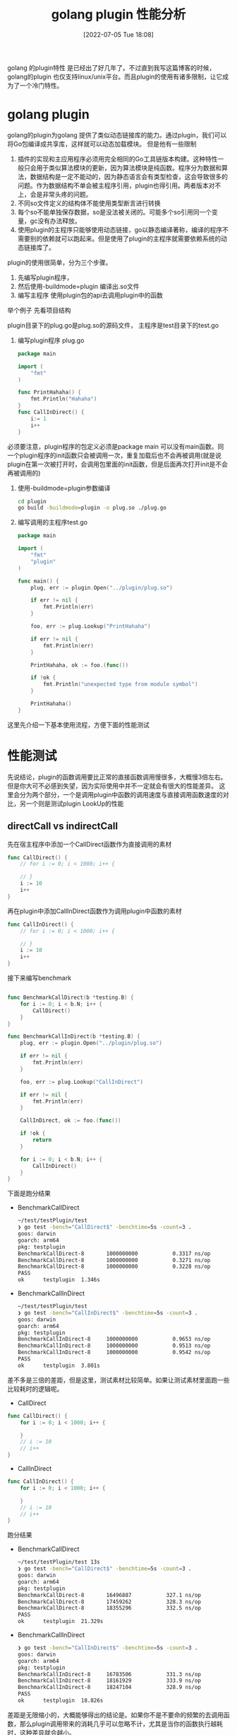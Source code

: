 #+startup: latexpreview
#+OPTIONS: author:nil ^:{}
#+HUGO_BASE_DIR: ~/Documents/myblog
#+HUGO_SECTION: /posts/2022/07
#+HUGO_CUSTOM_FRONT_MATTER: :toc true :math true
#+HUGO_AUTO_SET_LASTMOD: t
#+HUGO_PAIRED_SHORTCODES: admonition
#+HUGO_DRAFT: false
#+DATE: [2022-07-05 Tue 18:08]
#+TITLE: golang plugin 性能分析
#+HUGO_TAGS: golang
#+HUGO_CATEGORIES: golang
#+DESCRIPTION: 有关golang plugin的基本使用方法，注意事项 和性能分析
#+begin_export html
<!--more-->
#+end_export

golang 的plugin特性 是已经出了好几年了。不过直到我写这篇博客的时候，golang的plugin 也仅支持linux/unix平台。而且plugin的使用有诸多限制，让它成为了一个冷门特性。

* golang plugin
golang的plugin为golang 提供了类似动态链接库的能力。通过plugin，我们可以将Go包编译成共享库，这样就可以动态加载模块。
但是他有一些限制
1. 插件的实现和主应用程序必须用完全相同的Go工具链版本构建。这种特性一般只会用于类似算法模块的更新，因为算法模块是纯函数。程序分为数据和算法，数据结构是一定不能动的，因为静态语言会有类型检查，这会导致很多的问题。作为数据结构不单会被主程序引用，plugin也得引用。两者版本对不上，会是非常头疼的问题。
2. 不同so文件定义的结构体不能使用类型断言进行转换
3. 每个so不能单独保存数据，so是没法被关闭的。可能多个so引用同一个变量，gc没有办法释放。
4. 使用plugin的主程序只能够使用动态链接，go以静态编译著称，编译的程序不需要别的依赖就可以跑起来。但是使用了plugin的主程序就需要依赖系统的动态链接库了。

plugin的使用很简单，分为三个步骤。
1. 先编写plugin程序，
2. 然后使用-buildmode=plugin 编译出.so文件
3. 编写主程序 使用plugin包的api去调用plugin中的函数
举个例子
先看项目结构
#+DOWNLOADED: screenshot @ 2022-07-05 19:29:34
[[file:golang_plugin/2022-07-05_19-29-34_screenshot.png]]

plugin目录下的plug.go是plug.so的源码文件， 主程序是test目录下的test.go
1. 编写plugin程序 plug.go
    #+begin_src go
      package main

      import (
          "fmt"
      )

      func PrintHahaha() {
          fmt.Println("Hahaha")
      }
      func CallInDirect() {
          i:= 1
          i++
      }
    #+end_src
#+attr_shortcode: :type note :title note :open true
#+begin_admonition
必须要注意，plugin程序的包定义必须是package main 可以没有main函数。同一个plugin程序的init函数只会被调用一次，重复加载后也不会再被调用(就是说 plugin在第一次被打开时，会调用包里面的init函数，但是后面再次打开init是不会再被调用的)
#+end_admonition
2. 使用-buildmode=plugin参数编译
    #+begin_src sh
    cd plugin
    go build -buildmode=plugin -o plug.so ./plug.go
    #+end_src
3. 编写调用的主程序test.go
   #+begin_src go
     package main

     import (
         "fmt"
         "plugin"
     )

     func main() {
         plug, err := plugin.Open("../plugin/plug.so")

         if err != nil {
             fmt.Println(err)
         }

         foo, err := plug.Lookup("PrintHahaha")

         if err != nil {
             fmt.Println(err)
         }

         PrintHahaha, ok := foo.(func())

         if !ok {
             fmt.Println("unexpected type from module symbol")
         }

         PrintHahaha()
     }
   #+end_src
这里先介绍一下基本使用流程，方便下面的性能测试

* 性能测试
先说结论，plugin的函数调用要比正常的直接函数调用慢很多，大概慢3倍左右。但是你大可不必感到失望，因为实际使用中并不一定就会有很大的性能差异。
这里会分为两个部分，一个是调用plugin中函数的调用速度与直接调用函数速度的对比，另一个则是测试plugin LookUp的性能
** directCall vs indirectCall
先在宿主程序中添加一个CallDirect函数作为直接调用的素材
#+begin_src go
  func CallDirect() {
      // for i := 0; i < 1000; i++ {

      // }
      i := 10
      i++
  }
#+end_src

再在plugin中添加CallInDirect函数作为调用plugin中函数的素材
#+begin_src go
  func CallInDirect() {
      // for i := 0; i < 1000; i++ {

      // }
      i := 10
      i++
  }
#+end_src

接下来编写benchmark
#+begin_src go
  
  func BenchmarkCallDirect(b *testing.B) {
      for i := 0; i < b.N; i++ {
          CallDirect()
      }
  }

  func BenchmarkCallInDirect(b *testing.B) {
      plug, err := plugin.Open("../plugin/plug.so")

      if err != nil {
          fmt.Println(err)
      }

      foo, err := plug.Lookup("CallInDirect")

      if err != nil {
          fmt.Println(err)
      }

      CallInDirect, ok := foo.(func())

      if !ok {
          return
      }

      for i := 0; i < b.N; i++ {
          CallInDirect()
      }
  }
#+end_src

下面是跑分结果
+ BenchmarkCallDirect
  #+begin_src sh
    ~/test/testPlugin/test
    ❯ go test -bench="CallDirect$" -benchtime=5s -count=3 .
    goos: darwin
    goarch: arm64
    pkg: testplugin
    BenchmarkCallDirect-8   	1000000000	         0.3317 ns/op
    BenchmarkCallDirect-8   	1000000000	         0.3271 ns/op
    BenchmarkCallDirect-8   	1000000000	         0.3228 ns/op
    PASS
    ok  	testplugin	1.346s
  #+end_src
+ BenchmarkCallInDirect
  #+begin_src sh
    ~/test/testPlugin/test
    ❯ go test -bench="CallInDirect$" -benchtime=5s -count=3 .
    goos: darwin
    goarch: arm64
    pkg: testplugin
    BenchmarkCallInDirect-8   	1000000000	         0.9653 ns/op
    BenchmarkCallInDirect-8   	1000000000	         0.9513 ns/op
    BenchmarkCallInDirect-8   	1000000000	         0.9542 ns/op
    PASS
    ok  	testplugin	3.801s
  #+end_src

差不多是三倍的差距，但是这里，测试素材比较简单。如果让测试素材里面跑一些比较耗时的逻辑呢。
+ CallDirect
#+begin_src go
  func CallDirect() {
      for i := 0; i < 1000; i++ {

      }
      // i := 10
      // i++
  }
#+end_src
+ CallInDirect
#+begin_src go
  func CallInDirect() {
      for i := 0; i < 1000; i++ {

      }
      // i := 10
      // i++
  }
#+end_src

跑分结果
+ BenchmarkCallDirect
  #+begin_src sh
    ~/test/testPlugin/test 13s
    ❯ go test -bench="CallDirect$" -benchtime=5s -count=3 .
    goos: darwin
    goarch: arm64
    pkg: testplugin
    BenchmarkCallDirect-8   	16496887	       327.1 ns/op
    BenchmarkCallDirect-8   	17459262	       328.3 ns/op
    BenchmarkCallDirect-8   	18355296	       332.5 ns/op
    PASS
    ok  	testplugin	21.329s
  #+end_src
+ BenchmarkCallInDirect
  #+begin_src sh
    ❯ go test -bench="CallInDirect$" -benchtime=5s -count=3 .
    goos: darwin
    goarch: arm64
    pkg: testplugin
    BenchmarkCallInDirect-8   	16783506	       331.3 ns/op
    BenchmarkCallInDirect-8   	18161929	       333.9 ns/op
    BenchmarkCallInDirect-8   	18247104	       328.9 ns/op
    PASS
    ok  	testplugin	18.826s
  #+end_src

#+attr_shortcode: :type note :title summary :open true
#+begin_admonition
差距是无限缩小的，大概能够得出的结论是。如果你不是不要命的频繁的去调用函数，那么plugin调用带来的消耗几乎可以忽略不计，尤其是当你的函数执行越耗时，这种差异就会越小。
#+end_admonition
** LookUp的性能
跑分代码
#+begin_src go
  func BenchmarkLookUp(b *testing.B) {
      plug, err := plugin.Open("../plugin/plug.so")

      if err != nil {
          fmt.Println(err)
      }

      for i := 0; i < b.N; i++ {
          plug.Lookup("CallInDirect")
      }
  }
#+end_src
跑分结果
#+begin_src sh
  ~/test/testPlugin/test 20s
  ❯ go test -bench="LookUp$" -benchtime=5s -count=3 .
  goos: darwin
  goarch: arm64
  pkg: testplugin
  BenchmarkLookUp-8   	1000000000	         4.785 ns/op
  BenchmarkLookUp-8   	1000000000	         4.791 ns/op
  BenchmarkLookUp-8   	1000000000	         4.787 ns/op
  PASS
  ok  	testplugin	16.576s

#+end_src
性能也还不错哦

* 结论
正常使用过程中你并不需要特别关心plugin所带来的消耗，因为相比函数内部逻辑带来的消耗，plugin 所带来的消耗实在是太小了。在了解plugin特性的时候，我还了解到golang 有一个 [[https://github.com/hashicorp/go-plugin][go-plugin]] 的包，使用grpc来实现组件的拔插，截止到现在已经有3.7k的收藏。所以性能并不由调用函数的速度决定，性能取决于函数内部的逻辑是如何实现的。
